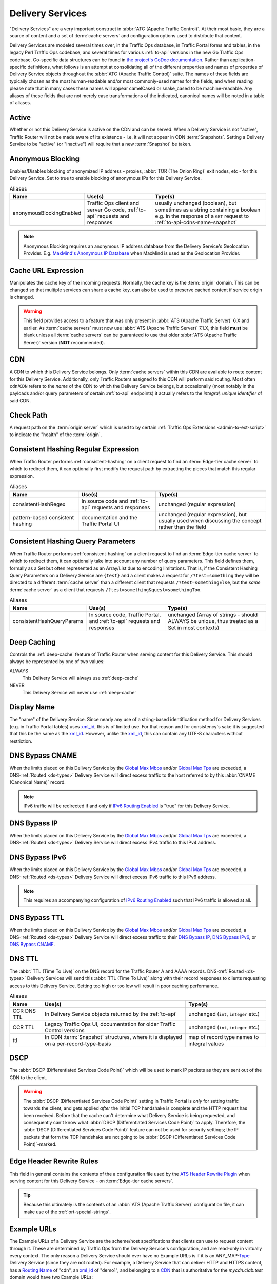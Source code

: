 ..
..
.. Licensed under the Apache License, Version 2.0 (the "License");
.. you may not use this file except in compliance with the License.
.. You may obtain a copy of the License at
..
..     http://www.apache.org/licenses/LICENSE-2.0
..
.. Unless required by applicable law or agreed to in writing, software
.. distributed under the License is distributed on an "AS IS" BASIS,
.. WITHOUT WARRANTIES OR CONDITIONS OF ANY KIND, either express or implied.
.. See the License for the specific language governing permissions and
.. limitations under the License.
..

.. _delivery-services:

*****************
Delivery Services
*****************
"Delivery Services" are a very important construct in :abbr:`ATC (Apache Traffic Control)`. At their most basic, they are a source of content and a set of :term:`cache servers` and configuration options used to distribute that content.

Delivery Services are modeled several times over, in the Traffic Ops database, in Traffic Portal forms and tables, in the legacy Perl Traffic Ops codebase, and several times for various :ref:`to-api` versions in the new Go Traffic Ops codebase. Go-specific data structures can be found in `the project's GoDoc documentation <https://godoc.org/github.com/apache/trafficcontrol/lib/go-tc#DeliveryServiceNullableV11>`_. Rather than application-specific definitions, what follows is an attempt at consolidating all of the different properties and names of properties of Delivery Service objects throughout the :abbr:`ATC (Apache Traffic Control)` suite. The names of these fields are typically chosen as the most human-readable and/or most commonly-used names for the fields, and when reading please note that in many cases these names will appear camelCased or snake_cased to be machine-readable. Any aliases of these fields that are not merely case transformations of the indicated, canonical names will be noted in a table of aliases.

.. seealso:: The API reference for Delivery Service-related endpoints such as :ref:`to-api-deliveryservices` contains definitions of the Delivery Service object(s) returned and/or accepted by those endpoints.

.. _ds-active:

Active
------
Whether or not this Delivery Service is active on the CDN and can be served. When a Delivery Service is not "active", Traffic Router will not be made aware of its existence - i.e. it will not appear in CDN :term:`Snapshots`. Setting a Delivery Service to be "active" (or "inactive") will require that a new :term:`Snapshot` be taken.

.. _ds-anonymous-blocking:

Anonymous Blocking
------------------
Enables/Disables blocking of anonymized IP address - proxies, :abbr:`TOR (The Onion Ring)` exit nodes, etc - for this Delivery Service. Set to true to enable blocking of anonymous IPs for this Delivery Service.

.. table:: Aliases

	+--------------------------+-----------------------------------------------------------------------------+-----------------------------------------------------------------------------------------+
	| Name                     | Use(s)                                                                      | Type(s)                                                                                 |
	+==========================+=============================================================================+=========================================================================================+
	| anonymousBlockingEnabled | Traffic Ops client and server Go code, :ref:`to-api` requests and responses | usually unchanged (boolean), but sometimes as a string containing a boolean e.g. in the |
	|                          |                                                                             | response of a ``GET`` request to :ref:`to-api-cdns-name-snapshot`                       |
	+--------------------------+-----------------------------------------------------------------------------+-----------------------------------------------------------------------------------------+

.. note:: Anonymous Blocking requires an anonymous IP address database from the Delivery Service's Geolocation Provider. E.g. `MaxMind's Anonymous IP Database <https://www.maxmind.com/en/solutions/geoip2-enterprise-product-suite/anonymous-ip-database>`_ when MaxMind is used as the Geolocation Provider.

.. seealso:: The :ref:`anonymous_blocking-qht` "Quick-How-To" guide.

.. _ds-cacheurl:

Cache URL Expression
--------------------
.. deprecated:: 3.0
	This feature is no longer supported by :abbr:`ATS (Apache Traffic Server)` and consequently it will be removed from Traffic Control in the future.

Manipulates the cache key of the incoming requests. Normally, the cache key is the :term:`origin` domain. This can be changed so that multiple services can share a cache key, can also be used to preserve cached content if service origin is changed.

.. warning:: This field provides access to a feature that was only present in :abbr:`ATS (Apache Traffic Server)` 6.X and earlier. As :term:`cache servers` must now use :abbr:`ATS (Apache Traffic Server)` 7.1.X, this field **must** be blank unless all :term:`cache servers` can be guaranteed to use that older :abbr:`ATS (Apache Traffic Server)` version (**NOT** recommended).

.. _ds-cdn:

CDN
---
A CDN to which this Delivery Service belongs. Only :term:`cache servers` within this CDN are available to route content for this Delivery Service. Additionally, only Traffic Routers assigned to this CDN will perform said routing. Most often ``cdn``/``CDN`` refers to the *name* of the CDN to which the Delivery Service belongs, but occasionally (most notably in the payloads and/or query parameters of certain :ref:`to-api` endpoints) it actually refers to the *integral, unique identifier* of said CDN.

.. _ds-check-path:

Check Path
----------
A request path on the :term:`origin server` which is used to by certain :ref:`Traffic Ops Extensions <admin-to-ext-script>` to indicate the "health" of the :term:`origin`.

.. _ds-consistent-hashing-regex:

Consistent Hashing Regular Expression
-------------------------------------
When Traffic Router performs :ref:`consistent-hashing` on a client request to find an :term:`Edge-tier cache server` to which to redirect them, it can optionally first modify the request path by extracting the pieces that match this regular expression.

.. seealso:: :ref:`pattern-based-consistenthash`

.. table:: Aliases

	+----------------------------------+---------------------------------------------------------+----------------------------------------------------------------------------------------------------+
	| Name                             | Use(s)                                                  | Type(s)                                                                                            |
	+==================================+=========================================================+====================================================================================================+
	| consistentHashRegex              | In source code and :ref:`to-api` requests and responses | unchanged (regular expression)                                                                     |
	+----------------------------------+---------------------------------------------------------+----------------------------------------------------------------------------------------------------+
	| pattern-based consistent hashing | documentation and the Traffic Portal UI                 | unchanged (regular expression), but usually used when discussing the concept rather than the field |
	+----------------------------------+---------------------------------------------------------+----------------------------------------------------------------------------------------------------+

.. _ds-consistent-hashing-qparams:

Consistent Hashing Query Parameters
-----------------------------------
When Traffic Router performs :ref:`consistent-hashing` on a client request to find an :term:`Edge-tier cache server` to which to redirect them, it can optionally take into account any number of query parameters. This field defines them, formally as a Set but often represented as an Array/List due to encoding limitations. That is, if the Consistent Hashing Query Parameters on a Delivery Service are ``{test}`` and a client makes a request for ``/?test=something`` they will be directed to a different :term:`cache server` than a different client that requests ``/?test=somethingElse``, but the *same* :term:`cache server` as a client that requests ``/?test=something&quest=somethingToo``.

.. table:: Aliases

	+---------------------------+--------------------------------------------------------------------------+------------------------------------------------------------------------------------------------+
	| Name                      | Use(s)                                                                   | Type(s)                                                                                        |
	+===========================+==========================================================================+================================================================================================+
	| consistentHashQueryParams | In source code, Traffic Portal, and :ref:`to-api` requests and responses | unchanged (Array of strings - should ALWAYS be unique, thus treated as a Set in most contexts) |
	+---------------------------+--------------------------------------------------------------------------+------------------------------------------------------------------------------------------------+

.. _ds-deep-caching:

Deep Caching
------------
Controls the :ref:`deep-cache` feature of Traffic Router when serving content for this Delivery Service. This should always be represented by one of two values:

ALWAYS
	This Delivery Service will always use :ref:`deep-cache`
NEVER
	This Delivery Service will never use :ref:`deep-cache`

.. impl-detail:: Traffic Ops and Traffic Ops client Go code use an empty string as the name of the enumeration member that represents "NEVER".

.. _ds-display-name:

Display Name
------------
The "name" of the Delivery Service. Since nearly any use of a string-based identification method for Delivery Services (e.g. in Traffic Portal tables) uses xml_id_, this is of limited use. For that reason and for consistency's sake it is suggested that this be the same as the xml_id_. However, unlike the xml_id_, this can contain any UTF-8 characters without restriction.

.. _ds-dns-bypass-cname:

DNS Bypass CNAME
----------------
When the limits placed on this Delivery Service by the `Global Max Mbps`_ and/or `Global Max Tps`_ are exceeded, a DNS-:ref:`Routed <ds-types>` Delivery Service will direct excess traffic to the host referred to by this :abbr:`CNAME (Canonical Name)` record.

.. note:: IPv6 traffic will be redirected if and only if `IPv6 Routing Enabled`_ is "true" for this Delivery Service.

.. _ds-dns-bypass-ip:

DNS Bypass IP
-------------
When the limits placed on this Delivery Service by the `Global Max Mbps`_ and/or `Global Max Tps`_ are exceeded, a DNS-:ref:`Routed <ds-types>` Delivery Service will direct excess IPv4 traffic to this IPv4 address.

.. _ds-dns-bypass-ipv6:

DNS Bypass IPv6
---------------
When the limits placed on this Delivery Service by the `Global Max Mbps`_ and/or `Global Max Tps`_ are exceeded, a DNS-:ref:`Routed <ds-types>` Delivery Service will direct excess IPv6 traffic to this IPv6 address.

.. note:: This requires an accompanying configuration of `IPv6 Routing Enabled`_ such that IPv6 traffic is allowed at all.

.. _ds-dns-bypass-ttl:

DNS Bypass TTL
--------------
When the limits placed on this Delivery Service by the `Global Max Mbps`_ and/or `Global Max Tps`_ are exceeded, a DNS-:ref:`Routed <ds-types>` Delivery Service will direct excess traffic to their `DNS Bypass IP`_, `DNS Bypass IPv6`_, or `DNS Bypass CNAME`_.

.. _ds-dns-ttl:

DNS TTL
-------
The :abbr:`TTL (Time To Live)` on the DNS record for the Traffic Router A and AAAA records. DNS-:ref:`Routed <ds-types>` Delivery Services will send this :abbr:`TTL (Time To Live)` along with their record responses to clients requesting access to this Delivery Service. Setting too high or too low will result in poor caching performance.

.. table:: Aliases

	+-------------+--------------------------------------------------------------------------------------+---------------------------------------------+
	| Name        | Use(s)                                                                               | Type(s)                                     |
	+=============+======================================================================================+=============================================+
	| CCR DNS TTL | In Delivery Service objects returned by the :ref:`to-api`                            | unchanged (``int``, ``integer`` etc.)       |
	+-------------+--------------------------------------------------------------------------------------+---------------------------------------------+
	| CCR TTL     | Legacy Traffic Ops UI, documentation for older Traffic Control versions              | unchanged (``int``, ``integer`` etc.)       |
	+-------------+--------------------------------------------------------------------------------------+---------------------------------------------+
	| ttl         | In CDN :term:`Snapshot` structures, where it is displayed on a per-record-type-basis | map of record type names to integral values |
	+-------------+--------------------------------------------------------------------------------------+---------------------------------------------+

.. _ds-dscp:

DSCP
----
The :abbr:`DSCP (Differentiated Services Code Point)` which will be used to mark IP packets as they are sent out of the CDN to the client.

.. seealso:: `The Differentiated Services Wikipedia article <https://en.wikipedia.org/wiki/Differentiated_services>`_.

.. warning:: The :abbr:`DSCP (Differentiated Services Code Point)` setting in Traffic Portal is *only* for setting traffic towards the client, and gets applied *after* the initial TCP handshake is complete and the HTTP request has been received. Before that the cache can't determine what Delivery Service is being requested, and consequently can't know what :abbr:`DSCP (Differentiated Services Code Point)` to apply. Therefore, the :abbr:`DSCP (Differentiated Services Code Point)` feature can not be used for security settings; the IP packets that form the TCP handshake are not going to be :abbr:`DSCP (Differentiated Services Code Point)`-marked.

.. impl-detail:: DSCP settings only apply on :term:`cache servers` that run :abbr:`Apache Traffic Server`. The implementation uses the `ATS Header Rewrite Plugin <https://docs.trafficserver.apache.org/en/7.1.x/admin-guide/plugins/header_rewrite.en.html>`_ to create a rule that will mark traffic bound outward from the CDN to the client.

.. _ds-edge-header-rw-rules:

Edge Header Rewrite Rules
-------------------------
This field in general contains the contents of the a configuration file used by the `ATS Header Rewrite Plugin <https://docs.trafficserver.apache.org/en/7.1.x/admin-guide/plugins/header_rewrite.en.html>`_ when serving content for this Delivery Service - on :term:`Edge-tier cache servers`.

.. tip:: Because this ultimately is the contents of an :abbr:`ATS (Apache Traffic Server)` configuration file, it can make use of the :ref:`ort-special-strings`.

.. _ds-example-urls:

Example URLs
------------
The Example URLs of a Delivery Service are the scheme/host specifications that clients can use to request content through it. These are determined by Traffic Ops from the Delivery Service's configuration, and are read-only in virtually every context. The only reason a Delivery Service should ever have no Example URLs is if it is an ANY_MAP-`Type`_ Delivery Service (since they are not routed). For example, a Delivery Service that can deliver HTTP and HTTPS content, has a `Routing Name`_ of "cdn", an `xml_id`_ of "demo1", and belonging to a `CDN`_ that is authoritative for the `mycdn.ciab.test` domain would have two Example URLs:

- `https://cdn.demo1.mycdn.ciab.test`
- `http://cdn.demo1.mycdn.ciab.test`

Note that these are irrespective of request path; meaning a client can request e.g. `https://cdn.demo1.mycdn.ciab.test/index.html` through this Delivery Service.

.. warning:: This list does not consider any `Static DNS Entries`_ configured on the Delivery Service, those are

.. table:: Aliases

	+-----------------------+----------------------+-----------------------------+
	| Name                  | Use(s)               | Type(s)                     |
	+=======================+======================+=============================+
	| Delivery Service URLs | Traffic Portal forms | unchanged (list of strings) |
	+-----------------------+----------------------+-----------------------------+

.. _ds-fqpr:

Fair-Queuing Pacing Rate Bps
----------------------------
The maximum bytes per second a :term:`cache server` will deliver on any single TCP connection. This uses the Linux kernel’s Fair-Queuing :manpage:`setsockopt(2)` (``SO_MAX_PACING_RATE``) to limit the rate of delivery. Traffic exceeding this speed will only be rate-limited and not diverted. This option requires extra configuration on all :term:`cache servers` assigned to this Delivery Service - specifically, the line ``net.core.default_qdisc = fq`` must exist in :file:`/etc/sysctl.conf`.

.. seealso:: :manpage:`tc-fq_codel(8)`

.. seealso:: This is implemented using the `ATS fq_pacing plign <https://docs.trafficserver.apache.org/en/7.1.x/admin-guide/plugins/fq_pacing.en.html>`_.

.. table:: Aliases

	+--------------+---------------------------------------------------------------------------------+---------------------------------------+
	| Name         | Use(s)                                                                          | Type(s)                               |
	+==============+=================================================================================+=======================================+
	| FQPacingRate | Traffic Ops source code, Delivery Service objects returned by the :ref:`to-api` | unchanged (``int``, ``integer`` etc.) |
	+--------------+---------------------------------------------------------------------------------+---------------------------------------+

.. _ds-geo-limit:

Geo Limit
---------
Limits access to a Delivery Service by geographic location. The only practical difference between this and `Regional Geoblocking`_ is the configuration method; as opposed to `Regional Geoblocking`_, GeoLimit configuration is handled by country-wide codes and the :term:`Coverage Zone File`. When a client is denied access to a requested resource on an HTTP-:ref:`Routed <ds-types>` Delivery Service, they will receive a ``503 Service Unavailable`` instead of the usual ``302 Found`` response - unless `Geo Limit Redirect URL`_ is defined, in which case a ``302 Found`` response pointing to that URL will be returned by Traffic Router. If the Delivery Service is a DNS-:ref:`Routed <ds-types>` Delivery Service, the IP address of the *resolver* for the client DNS request is what is checked. If the IP address of this resolver is found to be in a restricted location, the Traffic Router will respond with an ``NXDOMAIN`` response, causing the name resolution to fail. This is nearly always an integral, unique identifier for a behavior set to be followed by Traffic Router. The defined values are:

0
	Geographic access limiting is not enabled, and content served by this Delivery Service will be accessible regardless of the clients geographic location. (Aliased as "0 - None" in Traffic Portal forms)
1
	A client will be allowed to request content if and only if their IP address is found by Traffic Router within the :term:`Coverage Zone File`. Otherwise, access will be denied. (Aliased as "1 - CZF Only" in Traffic Portal forms)
2
	A client will be allowed to request content if their IP address is found by Traffic Router within the :term:`Coverage Zone File`, or if looking up the client's IP address in the Geographic IP mapping database provided by `Geolocation Provider`_ indicates the client resides in a country that is found in the `Geo Limit Countries`_ array. (Aliased as "2 - CZF + Country Code(s)" in Traffic Portal forms - formerly was known as "CZF + US" when only the US country code was supported)

.. warning:: The definitions of each integral, unique identifier are hidden in implementations in each :abbr:`ATC (Apache Traffic Control)` component. Different components will handle invalid values differently, and there's no actual enforcement that the stored integral, unique identifier actually be within the representable range.

.. table:: Aliases

	+------------------+---------------------------------------------------------------------------+------------------------------------------------------------------------------------------------+
	| Name             | Use(s)                                                                    | Type(s)                                                                                        |
	+==================+===========================================================================+================================================================================================+
	| coverageZoneOnly | In CDN :term:`Snapshot` structures, especially in :ref:`to-api` responses | A boolean which, if ``true``, tells Traffic Router to only service requests when the client IP |
	|                  |                                                                           | address is found in the :term:`Coverage Zone File`                                             |
	+------------------+---------------------------------------------------------------------------+------------------------------------------------------------------------------------------------+

.. danger:: Geographic access limiting is **not** sufficient to guarantee access is properly restricted. The limiting is implemented by Traffic Router, which means that direct requests to :term:`Edge-tier cache servers` will bypass it entirely.

.. _ds-geo-limit-countries:

Geo Limit Countries
-------------------
When `Geo Limit`_ is being used with this Delivery Service (and is set to exactly ``2``), this is optionally a list of country codes to which access to content provided by the Delivery Service will be restricted. Normally, this is a comma-delimited string of said country codes. When creating a Delivery Service with this field or modifying the Geo Limit Countries field on an existing Delivery Service, any amount of whitespace between country codes is permissible, as it will be removed on submission, but responses from the :ref:`to-api` should never include such whitespace.

.. table:: Aliases

	+------------------+---------------------------------------------------------------------------+------------------------------------------------------------------------------------------------+
	| Name             | Use(s)                                                                    | Type(s)                                                                                        |
	+==================+===========================================================================+================================================================================================+
	| geoEnabled       | In CDN :term:`Snapshot` structures, especially in :ref:`to-api` responses | An array of objects each having the key "countryCode" that is a string containing an allowed   |
	|                  |                                                                           | country code - one should exist for each allowed country code                                  |
	+------------------+---------------------------------------------------------------------------+------------------------------------------------------------------------------------------------+

.. _ds-geo-limit-redirect-url:

Geo Limit Redirect URL
----------------------
If `Geo Limit`_ is being used with this Delivery Service, this is optionally a URL to which clients will be redirected when Traffic Router determines that they are not in a geographic zone that permits their access to the Delivery Service content. This changes the response from Traffic Router from ``503 Service Unavailable`` to ``302 Found`` with a provided location that will be this URL. There is no restriction on the provided URL; it may even be the path to a resource served by this Delivery Service. In fact, this field need not even be a full URL, it can be a relative path. Both of these cases are handled specially by Traffic Router.

- If the provided URL is a resource served by the Delivery Service (e.g. if the client requests ``http://cdn.dsXMLID.somedomain.example.com/index.html`` but are denied access by `Geo Limit`_ and the Geo Limit Redirect URL is something like ``http://cdn.dsXMLID.somedomain.example.com/help.php``), Traffic Router will find an appropriate :term:`Edge-tier cache server` and redirect the client, ignoring Geo Limit restrictions *for this request only*.
- If the provided "URL" is actually a relative path, it will be considered *relative to the requested Delivery Service :abbr:`FQDN (Fully Qualified Domain Name)`*. This means that e.g. if the client requests ``http://cdn.dsXMLID.somedomain.example.com/index.html`` but are denied access by `Geo Limit`_ and the Geo Limit Redirect URL is something like ``/help.php``, Traffic Router will find an appropriate :term:`Edge-tier cache server` and redirect the client to it as though they had requested ``http://cdn.dsXMLID.somedomain.example.com/help.php``, ignoring `Geo Limit`_ restrictions *for this request only*.

.. table:: Aliases

	+---------------------------------+----------------------------------------------------------------+-------------------------------------------------------------------------------------------------+
	| Name                            | Use(s)                                                         | Type(s)                                                                                         |
	+=================================+================================================================+=================================================================================================+
	| :abbr:`NGB (National GeoBlock)` | Older documentation, in Traffic Router comments and error logs | unchanged (``string``, ``String`` etc.)                                                         |
	+---------------------------------+----------------------------------------------------------------+-------------------------------------------------------------------------------------------------+
	| geoRedirectURLType              | Internally in Traffic Router                                   | A ``String`` that describes whether or not the actual Geo Limit Redirect URL is relative to the |
	|                                 |                                                                | Delivery Service base :abbr:`FQDN (Fully Qualified Domain Name)`. Should be one of:             |
	|                                 |                                                                |                                                                                                 |
	|                                 |                                                                | INVALID_URL                                                                                     |
	|                                 |                                                                |     The Geo Limit Redirect URL has not yet been parsed, or an error occurred during parsing     |
	|                                 |                                                                | DS_URL                                                                                          |
	|                                 |                                                                |     The Geo Limit Redirect URL is served by this Delivery Service                               |
	|                                 |                                                                | NOT_DS_URL                                                                                      |
	|                                 |                                                                |     The Geo Limit Redirect URL is external to this Delivery Service                             |
	+---------------------------------+----------------------------------------------------------------+-------------------------------------------------------------------------------------------------+

.. note:: The use of a redirect URL relies on the ability of Traffic Router to redirect the client using HTTP ``302 Found`` responses. As such, this field has no effect on DNS-:ref:`Routed <ds-types>` Delivery Services.

.. _ds-geo-provider:

Geolocation Provider
--------------------
This is nearly always the integral, unique identifier of a provider for a database that maps IP addresses to geographic locations. Less frequently, this may be accompanied by the actual name of the provider. Only two values are possible at the time of this writing:

0: MaxMind
	IP address to geographic location mapping will be provided by a `MaxMind GeoIP2 database <https://www.maxmind.com/en/geoip2-databases>`_.
1: Neustar
	IP address to geographic location mapping will be provided by a `Neustar GeoPoint IP address database <https://www.security.neustar/digital-performance/ip-intelligence/ip-address-data>`_.

	.. warning:: It's not clear whether Neustar databases are actually supported; this is an old option and compatibility may have been broken over time.

.. table:: Aliases

	+-------------+-------------------------------------------------------------------------------+-----------------------------------------+
	| Name        | Use(s)                                                                        | Type(s)                                 |
	+=============+===============================================================================+=========================================+
	| geoProvider | Traffic Ops and Traffic Ops client code, :ref:`to-api` requests and responses | unchanged (integral, unique identifier) |
	+-------------+-------------------------------------------------------------------------------+-----------------------------------------+

.. _ds-geo-miss-default-latitude:

Geo Miss Default Latitude
-------------------------
Default Latitude for this Delivery Service. When the geographic location of the client cannot be determined, they will be routed as if they were at this latitude.

.. table:: Aliases

	+---------+--------------------------------------------------------+---------------------+
	| Name    | Use(s)                                                 | Type(s)             |
	+=========+========================================================+=====================+
	| missLat | In :ref:`to-api` responses and Traffic Ops source code | unchanged (numeric) |
	+---------+--------------------------------------------------------+---------------------+

.. _ds-geo-miss-default-longitude:

Geo Miss Default Longitude
--------------------------
Default Longitude for this Delivery Service. When the geographic location of the client cannot be determined, they will be routed as if they were at this longitude.

.. table:: Aliases

	+----------+--------------------------------------------------------+---------------------+
	| Name     | Use(s)                                                 | Type(s)             |
	+==========+========================================================+=====================+
	| missLong | In :ref:`to-api` responses and Traffic Ops source code | unchanged (numeric) |
	+----------+--------------------------------------------------------+---------------------+

.. _ds-global-max-mbps:

Global Max Mbps
---------------
The maximum :abbr:`Mbps (Megabits per second)` this Delivery Service can serve across all :term:`Edge-tier cache servers` before traffic will be diverted to the bypass destination. For a DNS-:ref:`Routed <ds-types>` Delivery Service, the `DNS Bypass IP`_ or `DNS Bypass IPv6`_ will be used (depending on whether this was a A or AAAA request), and for HTTP-:ref:`Routed <ds-types>` Delivery Services the `HTTP Bypass FQDN`_ will be used.

.. table:: Aliases

	+--------------------+--------------------------------------------------------------------------------------+------------------------------------------------------------------------------------------------------------------+
	| Name               | Use(s)                                                                               | Type(s)                                                                                                          |
	+====================+======================================================================================+==================================================================================================================+
	| totalKbpsThreshold | In :ref:`to-api` responses - most notably :ref:`to-api-cdns-name-configs-monitoring` | unchanged (numeric), but converted from :abbr:`Mbps (Megabits per second)` to :abbr:`Kbps (kilobits per second)` |
	+--------------------+--------------------------------------------------------------------------------------+------------------------------------------------------------------------------------------------------------------+

.. _ds-global-max-tps:

Global Max TPS
--------------
The maximum :abbr:`TPS (Transactions per Second)` this Delivery Service can serve across all :term:`Edge-tier cache servers` before traffic will be diverted to the bypass destination. For a DNS-:ref:`Routed <ds-types>` Delivery Service, the `DNS Bypass IP`_ or `DNS Bypass IPv6`_ will be used (depending on whether this was a A or AAAA request), and for HTTP-:ref:`Routed <ds-types>` Delivery Services the `HTTP Bypass FQDN`_ will be used.

.. table:: Aliases

	+-------------------+--------------------------------------------------------------------------------------+---------------------+
	| Name              | Use(s)                                                                               | Type(s)             |
	+===================+======================================================================================+=====================+
	| totalTpsThreshold | In :ref:`to-api` responses - most notably :ref:`to-api-cdns-name-configs-monitoring` | unchanged (numeric) |
	+-------------------+--------------------------------------------------------------------------------------+---------------------+

.. _ds-http-bypass-fqdn:

HTTP Bypass FQDN
----------------
When the limits placed on this Delivery Service by the `Global Max Mbps`_ and/or `Global Max Tps`_ are exceeded, an HTTP-:ref:`Routed <ds-types>` Delivery Service will direct excess traffic to this :abbr:`Fully Qualified Domain Name`.

.. _ds-ipv6-routing:

IPv6 Routing Enabled
--------------------
A boolean value that controls whether or not clients using IPv6 can be routed to this Delivery Service by Traffic Router. When creating a Delivery Service in Traffic Portal, this will default to "true".

.. _ds-info-url:

Info URL
--------
This should be a URL (though neither the :ref:`to-api` nor the Traffic Ops Database in any way enforce the validity of said URL) to which administrators or others may refer for further information regarding a Delivery Service - e.g. a related JIRA ticket.

.. _ds-initial-dispersion:

Initial Dispersion
------------------
The number of :term:`Edge-tier cache servers` across which a particular asset will be distributed within each :term:`Cache Group`. For most use-cases, this should be 1, meaning that all clients requesting a particular asset will be directed to 1 :term:`cache server` per :term:`Cache Group`. Depending on the popularity and size of assets, consider increasing this number in order to spread the request load across more than 1 :term:`cache server`. The larger this number, the more copies of a particular asset are stored in a :term:`Cache Group`, which can "pollute" caches (if load distribution is unnecessary) and decreases caching efficiency (due to cache misses if the asset is not requested enough to stay "fresh" in all the caches).

.. _ds-logs-enabled:

Logs Enabled
------------
A boolean switch that can be toggled to enable/disable logging for a Delivery Service.

.. note:: This doesn't actually do anything. It was part of the functionality for a planned Traffic Control component named "Traffic Logs" - which was never created.

.. _ds-longdesc:

Long Description
----------------
Free text field that has no strictly defined purpose, but it is suggested that it contain a short description of the Delivery Service and its purpose.

.. table::

	+----------+---------------------------------------------------------+-----------------------------------------+
	| Name     | Use(s)                                                  | Type(s)                                 |
	+==========+=========================================================+=========================================+
	| longDesc | Traffic Control source code and :ref:`to-api` responses | unchanged (``string``, ``String`` etc.) |
	+----------+---------------------------------------------------------+-----------------------------------------+

.. _ds-longdesc2:

Long Description 2
------------------
Free text field that has no strictly defined purpose.

.. table::

	+----------------------------+---------------------------------------------------------+-----------------------------------------+
	| Name                       | Use(s)                                                  | Type(s)                                 |
	+============================+=========================================================+=========================================+
	| longDesc1\ [#cardinality]_ | Traffic Control source code and :ref:`to-api` responses | unchanged (``string``, ``String`` etc.) |
	+----------------------------+---------------------------------------------------------+-----------------------------------------+

.. _ds-longdesc3:

Long Description 3
------------------
Free text field that has no strictly defined purpose.

.. table::

	+----------------------------+---------------------------------------------------------+-----------------------------------------+
	| Name                       | Use(s)                                                  | Type(s)                                 |
	+============================+=========================================================+=========================================+
	| longDesc2\ [#cardinality]_ | Traffic Control source code and :ref:`to-api` responses | unchanged (``string``, ``String`` etc.) |
	+----------------------------+---------------------------------------------------------+-----------------------------------------+

.. _ds-matchlist:

Match List
----------
A Match List is a set of regular expressions used by Traffic Router to determine whether a given request from a client should be served by this Delivery Service. Under normal circumstances this field should only ever be read-only as its contents should be generated by Traffic Ops based on the Delivery Service's configuration. These regular expressions can each be one of the following types:

HEADER_REGEXP
	This Delivery Service will be used if an HTTP Header/Value pair can be found in the clients request matching this regular expression.\ [#httpOnlyRegex]_
HOST_REGEXP
	This Delivery Service will be used if the requested host matches this regular expression. The host can be found using the ``Host`` HTTP Header, or as the requested name in a DNS request, depending on the `Type`_ of the Delivery Service.
PATH_REGEXP
	This Delivery Service will be used if the request path matches this regular expression.\ [#httpOnlyRegex]_
STEERING_REGEXP
	This Delivery Service will be used if this regular expression matches the xml_id_ of one of this Delivery Service's "targets"

		.. note:: This regular expression type can only exist in the Match List of STEERING-`Type`_ Delivery Services - and **not** CLIENT_STEERING.

.. table:: Aliases

	+-----------------------+----------------------+------------------------------------------------------+
	| Name                  | Use(s)               | Type(s)                                              |
	+=======================+======================+======================================================+
	| deliveryservice_regex | Traffic Ops database | unique, integral identifier for a regular expression |
	+-----------------------+----------------------+------------------------------------------------------+

.. _ds-max-dns-answers:

Max DNS Answers
---------------
The maximum number of :term:`Edge-tier cache server` IP addresses that the Traffic Router will include in responses to DNS requests for DNS-:ref:`Routed <ds-types>` Delivery Services. The :ref:`to-api` restricts this value to the range [1, 15], but no matching restraints are placed on the actual data as stored in the Traffic Ops Database. When provided, the :term:`cache server` IP addresses included are rotated in each response to spread traffic evenly. This number should scale according to the amount of traffic the Delivery Service is expected to serve.

.. _ds-max-origin-connections:

Max Origin Connections
----------------------
The maximum number of TCP connections individual :term:`Mid-tier cache servers` are allowed to make to the `Origin Server Base URL`. A value of ``0`` in this field indicates that there is no maximum.

.. _ds-mid-header-rw-rules:

Mid Header Rewrite Rules
------------------------
This field in general contains the contents of the a configuration file used by the `ATS Header Rewrite Plugin <https://docs.trafficserver.apache.org/en/7.1.x/admin-guide/plugins/header_rewrite.en.html>`_ when serving content for this Delivery Service - on :term:`Mid-tier cache servers`.

.. tip:: Because this ultimately is the contents of an :abbr:`ATS (Apache Traffic Server)` configuration file, it can make use of the :ref:`ort-special-strings`.

.. _ds-origin-url:

Origin Server Base URL
----------------------
The Origin Server’s base URL which includes the protocol (http or https). Example: ``http://movies.origin.com``. Must not include paths, query parameters, document fragment identifiers, or username/password URL fields.

.. table:: Aliases

	+---------------+------------------------------------------------------------+----------------------------------------------+
	| Name          | Use(s)                                                     | Type(s)                                      |
	+===============+============================================================+==============================================+
	| orgServerFqdn | :ref:`to-api` responses and in Traffic Control source code | unchanged (usually ``str``, ``string`` etc.) |
	+---------------+------------------------------------------------------------+----------------------------------------------+

.. _ds-origin-shield:

Origin Shield
-------------
An experimental feature that allows administrators to list additional forward proxies that sit between the :term:`Mid-tier` and the :term:`origin`. In most scenarios, this is represented (and required to be input) as a pipe (``|``)-delimited string.

.. _ds-profile:

Profile
-------
Either the :ref:`profile-name` of a :term:`Profile` used by this Delivery Service, or the :ref:`profile-id` of said :term:`Profile`.

.. table:: Aliases

	+-------------+------------------------------------------------------------------------------------------------+----------------------------------------------------------------------------------------+
	| Name        | Use(s)                                                                                         | Type(s)                                                                                |
	+=============+================================================================================================+========================================================================================+
	| profileId   | In Traffic Control source code and some :ref:`to-api` responses dealing with Delivery Services | Unlike the more general "Profile", this is *always* an integral, unique identifier     |
	+-------------+------------------------------------------------------------------------------------------------+----------------------------------------------------------------------------------------+
	| profileName | In Traffic Control source code and some :ref:`to-api` responses dealing with Delivery Services | Unlike the more general "Profile", this is *always* a name (``str``, ``string``, etc.) |
	+-------------+------------------------------------------------------------------------------------------------+----------------------------------------------------------------------------------------+

.. _ds-protocol:

Protocol
--------
The protocol with which to serve content from this Delivery Service. This defines the way the Delivery Service will handle client requests that are either HTTP or HTTPS, which is distinct from what protocols are used to direct traffic. For example, this can be used to direct clients to only request content using HTTP, or to allow clients to use either HTTP or HTTPS, etc. Normally, this will be the name of the protocol handling, but occasionally this will appear as the integral, unique identifier of the protocol handling instead. The integral, unique identifiers and their associated names and meanings are:

0: HTTP
	This Delivery Service will only accept unsecured HTTP requests. Requests made with HTTPS will fail.
1: HTTPS
	This Delivery Service will only accept secured HTTPS requests. Requests made with HTTP will fail.
2: HTTP AND HTTPS
	This Delivery Service will accept both unsecured HTTP requests and secured HTTPS requests.
3: HTTP TO HTTPS
	When this Delivery Service is using HTTP :ref:`Content Routing <ds-types>` unsecured HTTP requests will be met with a response that indicates to the client that further requests must use HTTPS.

	.. note:: If any other type of :ref:`Content Routing <ds-types>` is used, this functionality cannot be used. In those cases, a protocol setting of ``3``/"HTTP TO HTTPS" will result in the same behavior as ``1``/"HTTPS". This behavior is tracked by `GitHub Issue #3221 <https://github.com/apache/trafficcontrol/issues/3221>`_


.. warning:: The definitions of each integral, unique identifier are hidden in implementations in each :abbr:`ATC (Apache Traffic Control)` component. Different components will handle invalid values differently, and there's no actual enforcement that the stored integral, unique identifier actually be within the representable range.

.. table:: Aliases

	+----------+-------------------------+---------------------------------------------------------------------------------------------------------------------------------------------------------------------+
	| Name     | Use(s)                  | Type(s)                                                                                                                                                             |
	+==========+=========================+=====================================================================================================================================================================+
	| Protocol | CDN :term:`Snapshots` | An object containing the key ``"acceptHttps"`` that is a string containing a boolean that expresses whether Traffic Router should accept HTTPS requests for this      |
	|          |                         | Delivery Service, and the key ``"redirectToHttps"`` that is also a string containing a boolean which expresses whether or not Traffic Router should redirect HTTP   |
	|          |                         | requests to HTTPS URLs. Optionally, the key ``"acceptHttp"`` may also appear, once again a string containing a boolean that expresses whether or not Traffic Router |
	|          |                         | should accept unsecured HTTP requests - this is implicitly treated as ``"true"`` by Traffic Router when it is not present.                                          |
	+----------+-------------------------+---------------------------------------------------------------------------------------------------------------------------------------------------------------------+

.. _ds-qstring-handling:

Query String Handling
---------------------
Describes how query strings should be handled by the :term:`Edge-tier cache servers` when serving content for this Delivery Service. This is nearly always expressed as an integral, unique identifier for each behavior, though in Traffic Portal a more descriptive value is typically used, or at least provided in addition to the integral, unique identifier. The allowed values and their meanings are:

0
	For the purposes of caching, :term:`Edge-tier cache servers` will consider URLs unique if and only if they are unique up to and including any and all query parameters. They will also pass the query parameters in their own requests to :term:`Mid-tier cache servers` (which in turn will exhibit the same caching behavior and pass the query parameters in requests to the :term:`origin`). (Aliased as "USE" in Traffic Portal tables, and "0 - use qstring in cache key, and pass up" in Traffic Portal forms)
1
	For the purposes of caching, neither :term:`Edge-tier` nor :term:`Mid-tier cache servers` will consider the query parameter string when determining if a URL is stored in cache. However, the query string will still be passed in upstream requests to :term:`Mid-tier cache servers` and in turn the :term:`origin`. (Aliased as "IGNORE" in Traffic Portal tables and "1 - ignore in cache key, and pass up" in Traffic Portal forms)
2
	The query parameter string will be stripped from URLs immediately when the request is received by an :term:`Edge-tier cache server`. This means it is never considered for the purposes of caching unique URLs and will not be passed in upstream requests. (Aliased as "DROP" in Traffic Portal tables and "2 - drop at edge" in Traffic Portal forms)

	.. warning:: The implementation of dropping query parameter strings at the :term:`Edge-tier` uses a `Regex Remap Expression`_ and thus Delivery Services with this type of query string handling cannot make use of `Regex Remap Expression`_\ s.

.. table:: Aliases

	+------------------+------------------------------------------------------------+-----------------------------------------------------------------------------------------+
	| Name             | Use(s)                                                     | Type(s)                                                                                 |
	+==================+============================================================+=========================================================================================+
	| Qstring Handling | Traffic Portal tables                                      | One of the Traffic Portal value aliases "USE" (``0``), "IGNORE" (``1``), "DROP" (``2``) |
	+------------------+------------------------------------------------------------+-----------------------------------------------------------------------------------------+
	| qstringIgnore    | Traffic Ops Go/Perl code, :ref:`to-api` requests/responses | unchanged (integral, unique identifier)                                                 |
	+------------------+------------------------------------------------------------+-----------------------------------------------------------------------------------------+

The Delivery Service's Query String Handling can be set directly as a field on the Delivery Service object itself, or it can be overridden by a :term:`Parameter` on a Profile_ used by this Delivery Service. The special :term:`Parameter` named ``psel.qstring_handling`` and configuration file ``parent.config`` will have it's contents directly inserted into the ``parent.config`` file on all :term:`cache servers` assigned to this Delivery Service.

.. danger:: Using the ``psel.qstring_handling`` :term:`Parameter` is **strongly** discouraged for several reasons. Firstly, at a Delivery Service level it will **NOT** change the configuration of that Delivery Service's own Query String Handling - which will cause it to appear in Traffic Portal and in :ref:`to-api` responses as though it were configured one way while actually behaving a different way altogether. Also, no validation is performed on the value given to it. Because it's inserted verbatim into the ``qstring`` field of a line in :abbr:`ATS (Apache Traffic Server)` `parent.config configuration file <https://docs.trafficserver.apache.org/en/7.1.x/admin-guide/files/parent.config.en.html>`_, a typo or an ignorant user can easily cause :abbr:`ATS (Apache Traffic Server)` instances on all :term:`cache servers` assigned to that Delivery Service to fail to reload their configuration, possibly grinding entire CDNs to a halt.


.. seealso:: When implemented as a :term:`Parameter` (``psel.qstring_handling``), its value must be a valid value for the ``qstring`` field of a line in the :abbr:`ATS (Apache Traffic Server)` ``parent.config`` configuration file. For a description of valid values, see the `documentation for parent.config <https://docs.trafficserver.apache.org/en/7.1.x/admin-guide/files/parent.config.en.html>`_

.. _ds-range-request-handling:

Range Request Handling
----------------------
Describes how HTTP "Range Requests" should be handled by the Delivery Service at the :term:`Edge-tier`. This is nearly always an integral, unique identifier for the behavior set required of the :term:`Edge-tier cache servers`. The valid values and their respective meanings are:

0
	Do not cache Range Requests at all. (Aliased as "0 - Don't cache" in Traffic Portal forms)

		.. note:: This is not retroactive - when modifying an existing Delivery Services to have this value for "Range Request Handling", ranges requested from files that are already cached due to a non-range request will be served out of cache for as long as the Cache-Control headers allow.

1
	Use the `background_fetch <https://docs.trafficserver.apache.org/en/7.1.x/admin-guide/plugins/background_fetch.en.html>`_ plugin to service the range request while caching the whole object. (Aliased as "1 - Use background_fetch plugin" in Traffic Portal forms)
2
	Use the `cache_range_requests <https://github.com/apache/trafficserver/tree/7.1.x/plugins/experimental/cache_range_requests>`_ plugin to cache ranges as unique objects. (Aliased as "2 - Use cache_range_requests plugin" in Traffic Portal forms)

.. note:: Range Request Handling can only be implemented on :term:`cache servers` using :abbr:`ATS (Apache Traffic Server)` because of its dependence on :abbr:`ATS (Apache Traffic Server)` plugins. The value may be set on any Delivery Service, but will have no effect when the :term:`cache servers` that ultimately end up serving the content are e.g. Grove, Nginx, etc.

.. warning:: The definitions of each integral, unique identifier are hidden in implementations in each :abbr:`ATC (Apache Traffic Control)` component. Different components will handle invalid values differently, and there's no actual enforcement that the stored integral, unique identifier actually be within the representable range.

.. _ds-raw-remap:

Raw Remap Text
--------------
For HTTP and DNS-:ref:`Routed <ds-types>` Delivery Services, this will be added to the end of a line in the `remap.config ATS configuration file <https://docs.trafficserver.apache.org/en/7.1.x/admin-guide/files/remap.config.en.html>`_ line on the cache verbatim. For ANY_MAP-:ref:`Type <ds-types>` Delivery Services this must be defined.

.. tip:: Because this ultimately is a raw line of content in a configuration file, it can make use of the :ref:`ort-special-strings`. Of particular note is the :ref:`ort-remap-override` template string.

.. note:: This field **must** be defined on ANY_MAP-`Type`_ Delivery Services, but is otherwise optional.

.. seealso:: `The Apache Trafficserver documentation for the Regex Remap plugin <https://docs.trafficserver.apache.org/en/latest/admin-guide/plugins/regex_remap.en.html>`_

.. table:: Aliases

	+-----------+-----------------------------------------------------------------+---------------------------------------+
	| Name      | Use(s)                                                          | Type(s)                               |
	+===========+=================================================================+=======================================+
	| remapText | In Traffic Ops source code and :ref:`to-api` requests/responses | unchanged (``text``, ``string`` etc.) |
	+-----------+-----------------------------------------------------------------+---------------------------------------+

.. _ds-regex-remap:

Regex Remap Expression
----------------------
Allows remapping of incoming requests URL using regular expressions to search and replace text. In a more literal sense, this is the raw contents of a configuration file used by the `ATS regex_remap plugin  <https://docs.trafficserver.apache.org/en/7.1.x/admin-guide/plugins/regex_remap.en.html>`_. At its most basic, the contents of this field should consist of ``map`` followed by a regular expression and then a "template URL" - all space-separated. The regular expression matches a client's request *path* (i.e. not a full URL - ``/path/to/content`` **not** ``https://origin.example.com/path/to/content``) and when such a match occurs, the request is transformed into a request for the template URL. The most basic usage of the template URL is to use ``$1``-``$9`` to insert the corresponding regular expression capture group. For example, a regular expression of :regexp:`^/a/(.*)` and a template URL of ``https://origin.example.com/b/$1`` maps requests for :term:`origin` content under path ``/a/`` to the same sub-paths under path ``b``. Note that since it's a full URL, this mapping can be made to another server entirely.

.. seealso:: The `documentation for the regex_remap plugin <https://docs.trafficserver.apache.org/en/7.1.x/admin-guide/plugins/regex_remap.en.html>`_ for :abbr:`ATS (Apache Traffic Server)`

.. caution:: This field is not validated by Traffic Ops to be correct syntactically, and can cause Traffic Server to not start if invalid. Please use with caution.

.. warning:: Regex remap expressions are incompatible with `Query String Handling`_ being set to ``2``. The behavior of a :term:`cache server` under that configuration is undefined.

	.. tip:: It is, of course, entirely possible to write a Regex Remap Expression that reproduces the desired `Query String Handling`_ as well as any other desired behavior.

.. seealso:: `The Apache Trafficserver documentation for the Regex Remap plugin <https://docs.trafficserver.apache.org/en/latest/admin-guide/plugins/regex_remap.en.html>`_

.. table:: Aliases

	+------------+----------------------------------------------------------------------------+-----------------------------+
	| Name       | Use(s)                                                                     | Type(s)                     |
	+============+============================================================================+=============================+
	| regexRemap | Traffic Ops source code and database, and :ref:`to-api` requests/responses | unchanged (``string`` etc.) |
	+------------+----------------------------------------------------------------------------+-----------------------------+

.. _ds-regionalgeo:

Regional Geoblocking
--------------------
A boolean value that defines whether or not :ref:`Regional Geoblocking <regionalgeo-qht>` is active on this Delivery Service. The actual configuration of :ref:`Regional Geoblocking <regionalgeo-qht>` is done in the :term:`Profile` used by the Traffic Router serving the Delivery Service. Rules for this Delivery Service may exist, but they will not actually be used unless this field is ``true``.

.. tip:: :ref:`Regional Geoblocking <regionalgeo-qht>` is configured primarily with respect to Canadian postal codes, so unless specifically Canadian regions should be allowed/disallowed to access content, `Geo Limit`_ is probably a better setting for controlling access to content according to geographic location.

.. _ds-required-capabilities:

Required Capabilities
---------------------
.. versionadded:: ATCv4

A Delivery Service can be associated with :term:`Server Capabilities` that it requires :term:`cache servers` serving its content to have. When one or more :term:`Server Capability` is required by a Delivery Service, it will block the assignment of :term:`cache servers` to it that do not have those :term:`Server Capabilities`. Additionally, the :term:`Edge-tier Cache Servers` assigned to a Delivery Service that requires a :term:`Server Capability` will only request content they do not have cached from :term:`Mid-tier Cache Servers` which also have this :term:`Server Capability`.

Typically, a required :term:`Server Capability` is represented merely by the name of said :term:`Server Capability`. In fact, there's nothing more to a :term:`Server Capability` than its name; it's the responsibility of CDN operators to ensure that they are assigned and required properly. There is no mechanism to detect whether or not a :term:`cache server` has a given :term:`Server Capability`, it must be assigned manually.

.. _ds-routing-name:

Routing Name
------------
A DNS label in the Delivery Service's domain that forms the :abbr:`FQDN (Fully Qualified Domain Name)` that is used by clients to request content. All together, the constructed :abbr:`FQDN (Fully Qualified Domain Name)` looks like: :file:`{Delivery Service Routing Name}.{Delivery Service xml_id}.{CDN Subdomain}.{CDN Domain}.{Top-Level Domain}`\ [#xmlValid]_.

.. _ds-servers:

Servers
-------
Servers can be assigned to Delivery Services using the :ref:`tp-configure-servers` and :ref:`tp-services-delivery-service` Traffic Portal sections, or by directly using the :ref:`to-api-deliveryserviceserver` endpoint. Only :term:`Edge-tier cache servers` can be assigned to a Delivery Service, and once they are so assigned they will begin to serve content for the Delivery Service (after updates are queued and then applied). Any servers assigned to a Delivery Service must also belong to the same CDN_ as the Delivery Service itself. At least one server must be assigned to a Delivery Service in order for it to serve any content.

.. _ds-signing-algorithm:

Signing Algorithm
-----------------
URLs/URIs may be signed using one of two algorithms before a request for the content to which they refer is sent to the :term:`origin` (which in practice can be any upstream network). At the time of this writing, this field is restricted within the Traffic Ops Database to one of two values (or ``NULL``/"None", to indicate no signing should be done).

.. seealso:: The url_sig `README <https://github.com/apache/trafficserver/blob/master/plugins/experimental/url_sig/README>`_.

.. seealso:: `The draft RFC for uri_signing <https://tools.ietf.org/html/draft-ietf-cdni-uri-signing-16>`_ - note, however that the current implementation of uri_signing uses Draft 12 of that RFC document, **NOT** the latest.

url_sig
	URL signing will be implemented in this Delivery Service using the `url_sig Apache Traffic Server plugin <https://docs.trafficserver.apache.org/en/7.1.x/admin-guide/plugins/url_sig.en.html>`_. (Aliased as "URL Signature Keys" in Traffic Portal forms)
uri_signing
	URL signing will be implemented in this Delivery Service using an algorithm based on a work-in-progress RFC specification draft. (Aliased as "URI Signing Keys" in Traffic Portal forms)

.. table:: Aliases

	+--------+------------------------------------------------------------------------------------------+---------------------------------------------------------------------------------------------+
	| Name   | Use(s)                                                                                   | Type(s)                                                                                     |
	+========+==========================================================================================+=============================================================================================+
	| Signed | In all components prior to Traffic Control v2.2. Some endpoints in early versions of the | A boolean value where ``true`` was the same as "url_sig" in current versions, and ``false`` |
	|        | :ref:`to-api` will still return this field instead of "signingAlgorithm".                | indicated URL signing would not be done for the Delivery Service.                           |
	+--------+------------------------------------------------------------------------------------------+---------------------------------------------------------------------------------------------+

Keys for either algorithm can be generated within :ref:`Traffic Portal <tp-services-delivery-service>`.

.. _ds-ssl-key-version:

SSL Key Version
---------------
An integer that describes the version of the SSL key(s) - if any - used by this Delivery Service. This is incremented whenever Traffic Portal generates new SSL keys for the Delivery Service.

.. warning:: This number will not be correct if keys are manually replaced using the API, as the key generation API does not increment it!

.. _ds-static-dns-entries:

Static DNS Entries
------------------
Static DNS Entries can be added *under* a Delivery Service's domain. These DNS records can be configured in the :ref:`tp-services-delivery-service` section of Traffic Portal, and can be any valid CNAME, A or AAAA DNS record - provided the associated hostname falls within the DNS domain for the Delivery Service. For example, a Delivery Service with xml_id_ "demo1" and belonging to a CDN_ with domain "mycdn.ciab.test" could have Static DNS Entries for hostnames "foo.demo1.mycdn.ciab.test" or "foo.bar.demo1.mycdn.ciab.test" but not "foo.bar.mycdn.ciab.test" or "foo.bar.test".

.. note:: The `Routing Name`_ of a Delivery Service is not part of the :abbr:`SOA (Start of Authority)` record for the Delivery Service's domain, and so there is no need to place Static DNS Entries below a domain containing it.

.. _ds-tenant:

Tenant
------
The :term:`Tenant` who owns this Delivery Service. They (and their parents, if any) are the only ones allowed to make changes to this Delivery Service. Typically, ``tenant``/``Tenant`` refers to the *name* of the owning :term:`Tenant`, but occasionally (most notably in the payloads and/or query parameters of certain :ref:`to-api` requests) it actually refers to the *integral, unique identifier* of said :term:`Tenant`.

.. table:: Aliases

	+----------+----------------------------------------------+--------------------------------------------------------+
	| Name     | Use(s)                                       | Type(s)                                                |
	+==========+==============================================+========================================================+
	| TenantID | Go code and :ref:`to-api` requests/responses | Integral, unique identifier (``bigint``, ``int`` etc.) |
	+----------+----------------------------------------------+--------------------------------------------------------+

.. _ds-tr-resp-headers:

Traffic Router Additional Response Headers
------------------------------------------
List of HTTP header ``{{name}}:{{value}}`` pairs separated by ``__RETURN__`` or simply on separate lines. Listed pairs will be included in all HTTP responses from Traffic Router for HTTP-:ref:`Routed <ds-types>` Delivery Services.

.. deprecated:: 4.0
	The use of ``__RETURN__`` as a substitute for a real newline is unnecessary and the ability to do so will be removed in the future.

.. table:: Aliases

	+-------------------+----------------------------------------------------------------------------------------+-----------------------------+
	| Name              | Use(s)                                                                                 | Type(s)                     |
	+===================+========================================================================================+=============================+
	| trResponseHeaders | Traffic Control source code and Delivery Service objects returned by the :ref:`to-api` | unchanged (``string`` etc.) |
	+-------------------+----------------------------------------------------------------------------------------+-----------------------------+

.. _ds-tr-req-headers:

Traffic Router Log Request Headers
----------------------------------
List of HTTP header names separated by ``__RETURN__`` or simply on separate lines. Listed pairs will be logged for all HTTP requests to Traffic Router for HTTP-:ref:`Routed <ds-types>` Delivery Services.

.. deprecated:: 4.0
	The use of ``__RETURN__`` as a substitute for a real newline is unnecessary and the ability to do so will be removed in the future.

.. table:: Aliases

	+------------------+----------------------------------------------------------------------------------------+-----------------------------+
	| Name             | Use(s)                                                                                 | Type(s)                     |
	+==================+========================================================================================+=============================+
	| trRequestHeaders | Traffic Control source code and Delivery Service objects returned by the :ref:`to-api` | unchanged (``string`` etc.) |
	+------------------+----------------------------------------------------------------------------------------+-----------------------------+

.. _ds-types:

Type
----
Defines the content routing method used by the Delivery Service. In most cases this is an integral, unique identifier that corresponds to an enumeration of the Delivery Service Types. In other cases, this the actual name of said type.

The "Type" of a Delivery Service can mean several things. First, it can be used to refer to the "routing type" of Delivery Service. This is one of:

.. tip:: The only way to get the integral, unique identifier of a :term:`Type` of Delivery Service is to look at the database after it has been generated; these are non-deterministic and cannot be guaranteed to have any particular value, or even consistent values. This can be done directly or, preferably, using the :ref:`to-api-types` endpoint. Unfortunately, knowing the name of the :term:`Type` is rarely enough for many applications. The ``useInColumn`` values of these :term:`Types` will be ``deliveryservice``.

DNS
	Delivery Services of this routing type are routed by Traffic Router by providing DNS records that provide the IP addresses of :term:`cache servers` when clients look up the full Delivery Service :abbr:`FQDN (Fully Qualified Domain Name)`.
HTTP
	The Traffic Router(s) responsible for routing this Delivery Service will still answer DNS requests for the Delivery Service :abbr:`FQDN (Fully Qualified Domain Name)`, but will provide its own IP address. The client then directs its HTTP request to the Traffic Router, which will use an `HTTP redirection response <https://developer.mozilla.org/en-US/docs/Web/HTTP/Status#Redirection_messages>`_ to direct the client to a :term:`cache server`.

More generally, though, Delivery Services have a Type that defines not only how traffic is routed, but also how content is cached and semantically defines what "content" means in the context of a given Delivery Service.

ANY_MAP
	This is a special kind of Delivery Service that should only be used when control over the clients is guaranteed, and very fine control over the :abbr:`ATS (Apache Traffic Server)` `remap.config  <https://docs.trafficserver.apache.org/en/7.1.x/admin-guide/files/remap.config.en.html>`_ line for this Delivery Service is required. ANY_MAP is not known to Traffic Router. It is not routed in any way. For Delivery Services of this type, the "Raw Remap Text" field **must** be defined, as it is the only configuration generated by Traffic Control. The only way for a client to utilize delivery through an ANY_MAP service is by knowing in advance the IP address of one or more :term:`Edge-tier cache servers` and make the appropriate request(s).
DNS
	Uses DNS content routing. Delivers content normally. This is the recommended Type for delivering smaller objects like web page images.
DNS_LIVE\ [#dupOrigin]_
	Uses DNS Content routing, but optimizes caching for live video streaming. Specifically, the configuration generated for :term:`cache servers` responsible for serving content for this Delivery Service will not cache that content on storage disks. Instead, they will make use of RAM block devices dedicated to ATS - as specified by the special ``RAM_Drive_Prefix`` and ``RAM_Drive_Letters`` :term:`Parameters`. Also, any :term:`Mid-tier` of caching is bypassed.
DNS_LIVE_NATNL
	Works exactly the same as DNS_LIVE, but is optimized for delivery of live video content across a wide physical area. What this means is that the :term:`Mid-tier` of caching is **not** bypassed, unlike DNS_LIVE. The :term:`Mid-tier` will also use block RAM devices.
HTTP
	Uses HTTP content routing, delivers content normally. This is the recommended Type for delivering larger objects like video streams.
HTTP_LIVE\ [#dupOrigin]_
	Uses HTTP Content routing, but optimizes caching for live video streaming. Specifically, the configuration generated for :term:`cache servers` responsible for serving content for this Delivery Service will not cache that content on storage disks. Instead, they will make use of RAM block devices dedicated to ATS - as specified by the special ``RAM_Drive_Prefix`` and ``RAM_Drive_Letters`` :term:`Parameters`. Also, any :term:`Mid-tier` of caching is bypassed.
HTTP_LIVE_NATNL
	Works exactly the same as HTTP_LIVE, but is optimized for delivery of live video content across a wide physical area. What this means is that the :term:`Mid-tier` of caching is **not** bypassed, unlike HTTP_LIVE. The :term:`Mid-tier` will also use block RAM devices.
HTTP_NO_CACHE\ [#dupOrigin]_
	Uses HTTP Content Routing, but :term:`cache servers` will not actually cache the delivered content - they act as just proxies. This will bypass any existing :term:`Mid-tier` entirely (as it's totally useless when content is not being cached).

STEERING
	This is a sort of "meta" Delivery Service. It is used for directing clients to one of a set of Delivery Services, rather than delivering content directly itself. The Delivery Services to which a STEERING Delivery Service routes clients are referred to as "targets". Targets in general have an associated "value" and can be of several :term:`Types` that define the meaning of the value - these being:

	STEERING_ORDER
		The value of a STEERING_ORDER target sets a strict order of preference. In cases where a response to a client contains multiple Delivery Services, those targets with a lower "value" appear earlier than those with a higher "value". In cases where two or more targets share the same value, they each have an equal chance of being presented to the client - effectively spreading traffic evenly across them.
	STEERING_WEIGHT
		The values of STEERING_WEIGHT targets are interpreted as "weights", which define how likely it is that any given client will be routed to a specific Delivery Service - effectively this determines the spread of traffic across each target.

	The targets of a Delivery Service may be set using :ref:`the appropriate section of Traffic Portal <tp-services-delivery-service>` or via the :ref:`to-api-steering-id-targets` and :ref:`to-api-steering-id-targets-targetID` :ref:`to-api` endpoints.

	.. seealso:: For more information on setting up a STEERING (or CLIENT_STEERING) Delivery Service, see :ref:`steering-qht`.

	.. seealso:: For implementation details about how Traffic Router routes STEERING (and CLIENT_STEERING) Delivery Services, see :ref:`tr-steering`.

CLIENT_STEERING
	A CLIENT_STEERING Delivery Service is exactly like STEERING except that it provides clients with methods of bypassing the weights, orders, and localizations of targets in order to choose any arbitrary target at will. When utilizing these methods, the client will either directly choose a target immediately or request a list of all available targets from Traffic Router and then choose one to which to send a subsequent request for actual content. CLIENT_STEERING also supports two additional target types:

	STEERING_GEO_ORDER
		These targets behave exactly like STEERING_ORDER targets, but Delivery Services are grouped according to the "locations" of their :term:`origins`. Before choosing a Delivery Service to which to direct the client, Traffic Router will first create subsets of choices according to these groupings, and order them by physical distance from the client (closest to farthest). Within these subsets, the values of the targets establish a strict precedence ordering, just like STEERING_ORDER targets.
	STEERING_GEO_WEIGHT
		These targets behave exactly like STEERING_WEIGHT targets, but Delivery Services are grouped according to the "locations" of their :term:`origins`. Before choosing a Delivery Service to which to direct the client, Traffic Router will first create subsets of choices according to these groupings, and order them by physical distance from the client (closest to farthest). Within these subsets, the values of the targets establish the likelihood that any given target within the subset will be chosen for the client - effectively determining the spread of traffic across targets within that subset.

	.. important:: To make use of the STEERING_GEO_ORDER and/or STEERING_GEO_WEIGHT target types, it is first necessary to ensure that at least the "primary" :term:`origin` of the :term:`Delivery Service` has an associated geographic coordinate pair. This can be done either from the :ref:`tp-configure-origins` page in Traffic Portal, or using the :ref:`to-api-origins` :ref:`to-api` endpoint.

.. note:: "Steering" is also commonly used to collectively refer to either of the kinds of Delivery Services that can participate in steering behavior (STEERING and CLIENT_STEERING).

.. table:: Aliases

	+----------------------+-------------------------------------------------+-----------------------------------------------------------------+
	| Name                 | Use(s)                                          | Type(s)                                                         |
	+======================+=================================================+=================================================================+
	| Content Routing Type | Traffic Portal forms                            | The name of any of the Delivery Service `Type`_\ s (``string``) |
	+----------------------+-------------------------------------------------+-----------------------------------------------------------------+
	| TypeID               | In Go code and :ref:`to-api` requests/responses | Integral, unique identifier (``bigint``, ``int`` etc.)          |
	+----------------------+-------------------------------------------------+-----------------------------------------------------------------+

.. _ds-multi-site-origin:

Use Multi-Site Origin Feature
-----------------------------
A boolean value that indicates whether or not this Delivery Service serves content for an :term:`origin` that provides content from two or more redundant servers. There are very few good reasons for this to not be ``false``. When ``true``, Traffic Ops will configure :term:`Mid-tier cache servers` to perform load-balancing and other optimizations for redundant :term:`origin servers`.

Naturally, this assumes that each redundant server is exactly identical, from request paths to actual content. If Multi-Site Origin is configured for servers that are *not* identical, the client's experience is undefined. Furthermore, the :term:`origin servers` may have differing IP addresses, but **must** serve content for a single :abbr:`FQDN (Fully Qualified Domain Name)` - as defined by the Delivery Service's `Origin Server Base URL`_. These redundant servers **must** be configured as servers (server :term:`Type` ``ORG``) in Traffic Ops - either using the :ref:`appropriate section of Traffic Portal <tp-configure-servers>` or the :ref:`to-api-servers` endpoint.

.. important:: In order for a given :term:`Mid-tier cache server` to support Multi-Site Origins, the value of a :term:`Parameter` named ``http.parent_proxy_routing_enable`` in configuration file ``records.config`` must be set to ``1`` on that server's :term:`Profile`. If using an optional secondary grouping of Multi-Site Origins, the :term:`Parameter` named ``url_remap.remap_required`` in configuration file ``records.config`` must also be set to ``1`` on that :term:`Profile`. These settings must be applied to all :term:`Mid-tier cache servers`' that are the :term:`parents` of any :term:`Edge-tier cache server` assigned to this Delivery Service.

	.. seealso:: These parameters are described in the :abbr:`ATS (Apache Traffic Server)` documentation sections for `Parent Proxy Configuration <https://docs.trafficserver.apache.org/en/7.1.x/admin-guide/files/records.config.en.html#proxy-config-http-parent-proxy-routing-enable>`_ and `URL Remap Rules <https://docs.trafficserver.apache.org/en/7.1.x/admin-guide/files/records.config.en.html#proxy-config-url-remap-remap-required>`_, respectively.

.. table:: Aliases

	+---------------------------------+-----------------------------------------------------------------------------+---------------------------------------------------------+
	| Name                            | Use(s)                                                                      | Type(s)                                                 |
	+=================================+=============================================================================+=========================================================+
	| multiSiteOrigin                 | In Go code and :ref:`to-api` requests/responses                             | unchanged (``bool``, ``boolean`` etc.)                  |
	+---------------------------------+-----------------------------------------------------------------------------+---------------------------------------------------------+
	| :abbr:`MSO (Multi-Site Origin)` | In documentation and used heavily in discussion in Slack, mailing list etc. | unchanged (usually only used where implicitly ``true``) |
	+---------------------------------+-----------------------------------------------------------------------------+---------------------------------------------------------+

A Delivery Service Profile_ can have :term:`Parameters` that affect Multi-Site Origin configuration. These are detailed in the :ref:`ds-mso-parameters` table. All of these :term:`Parameters` should have their Configuration File set to ``parent.config``. Each :term:`Parameter` directly corresponds to a field in a line of the :abbr:`ATS (Apache Traffic Server)` `parent.config file <https://docs.trafficserver.apache.org/en/7.1.x/admin-guide/files/parent.config.en.html>` (usually by almost the same name), and documentation for these fields is provided in the form of links to their entries in the :abbr:`ATS (Apache Traffic Server)` documentation.

.. _round_robin: https://docs.trafficserver.apache.org/en/7.1.x/admin-guide/files/parent.config.en.html#parent-config-format-round-robin
.. _max_simple_retries: https://docs.trafficserver.apache.org/en/7.1.x/admin-guide/files/parent.config.en.html#parent-config-format-max-simple-retries
.. _max_unavailable_server_retries: https://docs.trafficserver.apache.org/en/7.1.x/admin-guide/files/parent.config.en.html#parent-config-format-max-unavailable-server-retries
.. _parent_retry: https://docs.trafficserver.apache.org/en/7.1.x/admin-guide/files/parent.config.en.html#parent-config-format-parent-retry
.. _unavailable_server_retry_responses: https://docs.trafficserver.apache.org/en/7.1.x/admin-guide/files/parent.config.en.html#parent-config-format-unavailable-server-retry-responses
.. _parent.config: https://docs.trafficserver.apache.org/en/7.1.x/admin-guide/files/parent.config.en.html

.. _ds-mso-parameters:

.. table:: :term:`Parameters` of a Delivery Service Profile_ that Affect :abbr:`MSO (Multi-Site-Origin)` Configuration

	+---------------------------------------------+----------------------------------------------------------------------------+-------------------------------------------------------------------------------------+
	| Name                                        | :abbr:`ATS (Apache Traffic Server)` `parent.config`_ field                 | Effect                                                                              |
	+=============================================+============================================================================+=====================================================================================+
	| mso.algorithm                               | `round_robin`_                                                             | Sets the algorithm used to determine from which :term:`origin server` content will  |
	|                                             |                                                                            | be requested.                                                                       |
	+---------------------------------------------+----------------------------------------------------------------------------+-------------------------------------------------------------------------------------+
	| mso.max_simple_retries                      | `max_simple_retries`_                                                      | Sets a strict limit on the number of "simple retries" allowed before giving up      |
	+---------------------------------------------+----------------------------------------------------------------------------+-------------------------------------------------------------------------------------+
	| mso.max_unavailable_server_retries          | `max_unavailable_server_retries`_                                          | Sets a strict limit on the number of times the :term:`cache server` will attempt to |
	|                                             |                                                                            | request content from an :term:`origin server` that has previously been considered   |
	|                                             |                                                                            | "unavailable".                                                                      |
	+---------------------------------------------+----------------------------------------------------------------------------+-------------------------------------------------------------------------------------+
	| mso.parent_retry                            | `parent_retry`_                                                            | Sets whether the :term:`cache servers` will use "simple retries",                   |
	|                                             |                                                                            | "unavailable server retries", or both.                                              |
	+---------------------------------------------+----------------------------------------------------------------------------+-------------------------------------------------------------------------------------+
	| mso.simple_retry_response_codes             | **UNKNOWN**                                                                | **UNKNOWN** - supposedly defines HTTP response codes from an :term:`origin server`   |
	|                                             |                                                                            | that necessitate a "simple retry".                                                  |
	+---------------------------------------------+----------------------------------------------------------------------------+-------------------------------------------------------------------------------------+
	| mso.unavailable_server_retry_response_codes | `unavailable_server_retry_responses`_                                      | Defines HTTP response codes from an :term:`origin server` that indicate it is       |
	|                                             |                                                                            | currently "unavailable".                                                            |
	+---------------------------------------------+----------------------------------------------------------------------------+-------------------------------------------------------------------------------------+

.. warning:: The ``mso.simple_retry_response_codes`` :term:`Parameter` has no apparent, possible use according to the :abbr:`ATS (Apache Traffic Server)` `parent.config documentation <https://docs.trafficserver.apache.org/en/7.1.x/admin-guide/files/parent.config.en.html>`_. Whether or not it has any effect - let alone the *intended* effect - is not known, and its use is therefore strongly discouraged.

.. seealso:: A quick guide on setting up Multi-Site Origins is given in :ref:`multi-site-origin-qht`.

.. seealso:: See the `Apache Traffic Server documentation <https://docs.trafficserver.apache.org/en/7.1.x/admin-guide/files/parent.config.en.html>`_ for more information on its implementation of Multi-Site Origins.

.. _ds-xmlid:

xml_id
------
A text-based unique identifier for a Delivery Service. Many :ref:`to-api` endpoints and internal :abbr:`ATC (Apache Traffic Control)` functions use this to uniquely identify a Delivery Service as opposed to the historically favored "ID". This string will become a part of the CDN service domain, which all together looks like: :file:`{Delivery Service Routing Name}.{Delivery Service xml_id}.{CDN Subdomain}.{CDN Domain}.{Top-Level Domain}`. Must be all lowercase, no spaces or special characters, but may contain dashes/hyphens\ [#xmlValid]_.

.. table:: Aliases

	+------+---------------------------------+------------------------+
	| Name | Use(s)                          | Type(s)                |
	+======+=================================+========================+
	| Key  | Traffic Portal tables and forms | unchanged (``string``) |
	+------+---------------------------------+------------------------+

.. [#xmlValid] Some things to consider when choosing an xml_id and routing name: the name should be descriptive and unique, but as brief as possible to avoid creating a monstrous :abbr:`FQDN (Fully Qualified Domain Name)`. Also, because these are combined to form an :abbr:`FQDN (Fully Qualified Domain Name)`, they should not contain any characters that are illegal for a DNS subdomain, e.g. ``.`` (period/dot). Finally, the restrictions on what characters are allowable (especially in xml_id) are, in general, **NOT** enforced by the :ref:`to-api`, so take care that the name is appropriate. See :rfc:`1035` for exact guidelines.
.. [#cardinality] In source code and :ref:`to-api` responses, the "Long Description" fields of a Delivery Service are "0-indexed" - hence the names differing slightly from the ones displayed in user-friendly UIs.
.. [#dupOrigin] These Delivery Services Types are vulnerable to what this writer likes to call the "Duplicate Origin Problem". This problem is tracked by :issue:`3537`.
.. [#httpOnlyRegex] These regular expression types can only appear in the Match List of HTTP-:ref:`Routed <ds-types>` Delivery Services.
